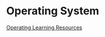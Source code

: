 #+FILETAGS: :WarriorHanamy:632029496@qq.com
* Operating System
[[https://www.bilibili.com/video/BV1Cm4y1d7Ur?spm_id_from=333.337.search-card.all.click&vd_source=e4357adc2a94e877928a9e0c3399acbd][Operating Learning Resources]]

